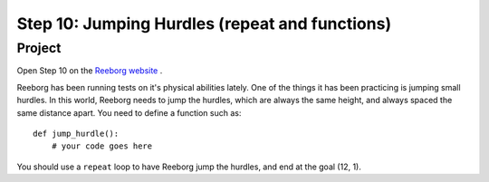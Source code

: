 Step 10: Jumping Hurdles (repeat and functions)
===============================================

Project
---------

Open Step 10 on the `Reeborg website <http://wmcicompsci.ca/reeborg>`_ .

.. image:: images/step10.png

Reeborg has been running tests on it's physical abilities lately. One of the things it has been practicing is jumping small hurdles. In this world, Reeborg needs to jump the hurdles, which are always the same height, and always spaced the same distance apart. You need to define a function such as::

    def jump_hurdle():
        # your code goes here

You should use a ``repeat`` loop to have Reeborg jump the hurdles, and end at the goal (12, 1).
